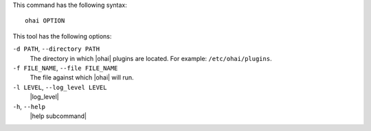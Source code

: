 .. The contents of this file are included in multiple topics.
.. This file describes a command or a sub-command for Knife.
.. This file should not be changed in a way that hinders its ability to appear in multiple documentation sets.


This command has the following syntax::

   ohai OPTION

This tool has the following options:

``-d PATH``, ``--directory PATH``
   The directory in which |ohai| plugins are located. For example: ``/etc/ohai/plugins``.

``-f FILE_NAME``, ``--file FILE_NAME``
   The file against which |ohai| will run.

``-l LEVEL``, ``--log_level LEVEL``
   |log_level|

``-h``, ``--help``
   |help subcommand|

